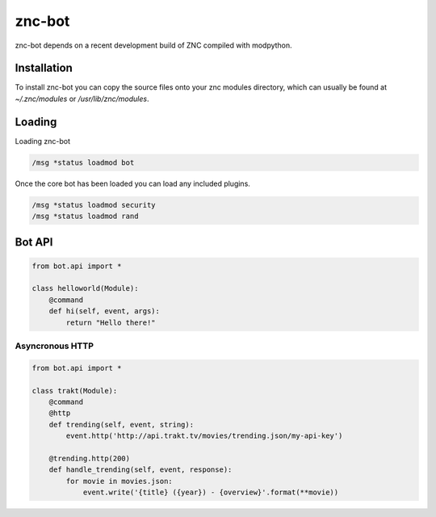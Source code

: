 znc-bot
=======

znc-bot depends on a recent development build of ZNC compiled with modpython.

Installation
------------

To install znc-bot you can copy the source files onto your znc modules directory, which can usually be found at `~/.znc/modules` or `/usr/lib/znc/modules`.

Loading
-------

Loading znc-bot

.. code-block::

    /msg *status loadmod bot


Once the core bot has been loaded you can load any included plugins.

.. code-block::

    /msg *status loadmod security
    /msg *status loadmod rand


Bot API
-------

.. code-block:: python

    from bot.api import *

    class helloworld(Module):
        @command
        def hi(self, event, args):
            return "Hello there!"


Asyncronous HTTP
~~~~~~~~~~~~~~~~

.. code-block:: python

    from bot.api import *

    class trakt(Module):
        @command
        @http
        def trending(self, event, string):
            event.http('http://api.trakt.tv/movies/trending.json/my-api-key')

        @trending.http(200)
        def handle_trending(self, event, response):
            for movie in movies.json:
                event.write('{title} ({year}) - {overview}'.format(**movie)) 


